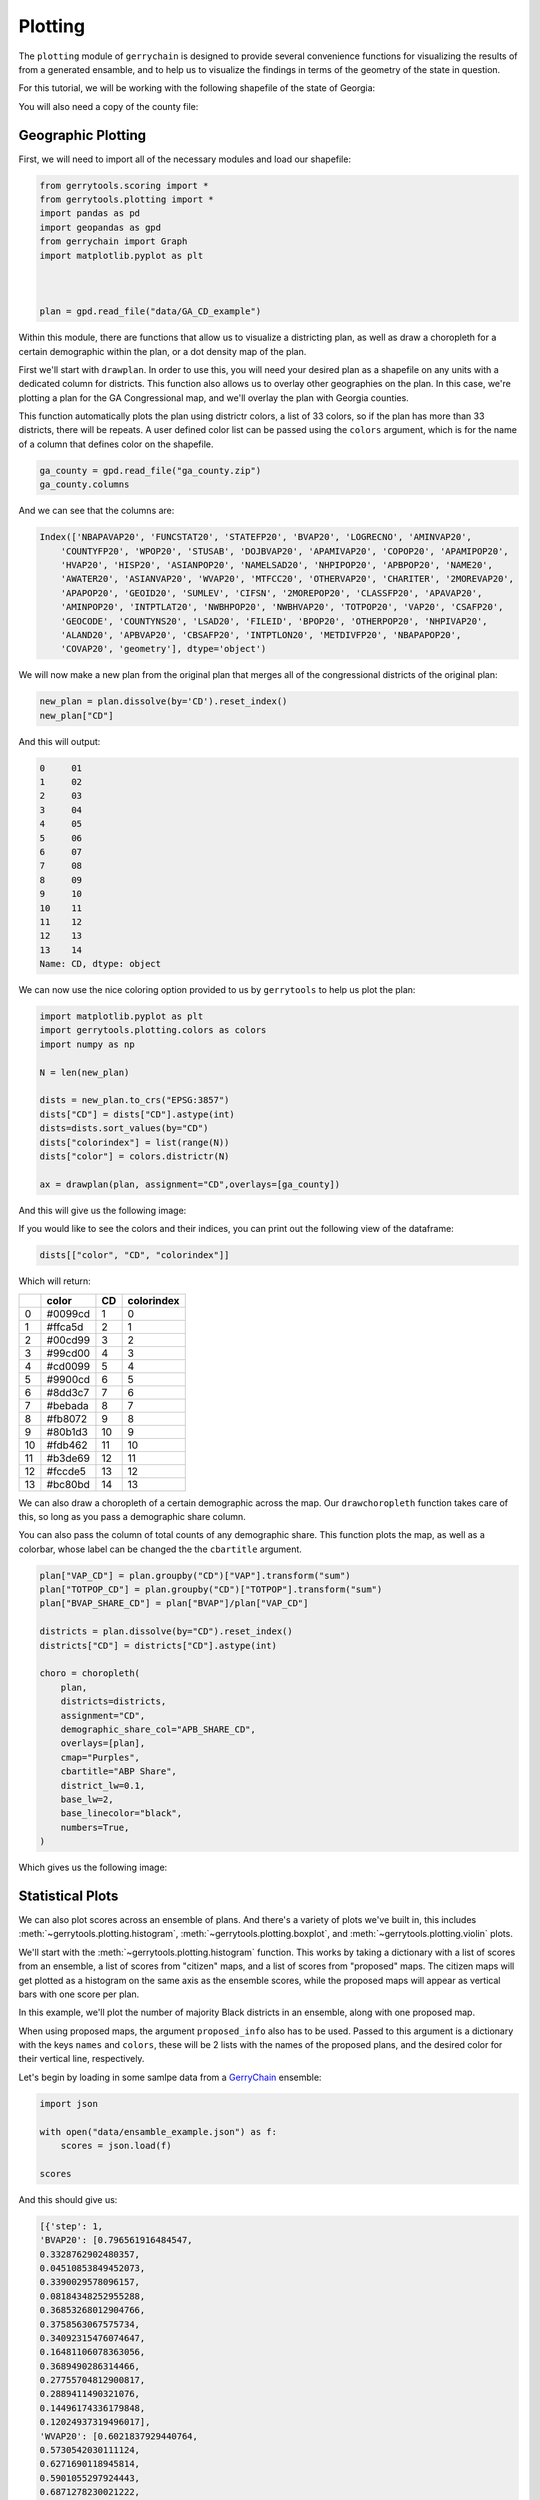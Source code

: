 ========
Plotting
========


The ``plotting`` module of ``gerrychain`` is designed to provide several convenience
functions for visualizing the results of from a generated ensamble, and to help
us to visualize the findings in terms of the geometry of the state in question.

For this tutorial, we will be working with the following shapefile of the state of
Georgia:

.. raw:: html

    <div class="center-container">
        <a href="https://github.com/peterrrock2/gerrytools-dev/main/glob/docs/source/_static/GA_CD_example.zip" class="download-badge" download>
            GA Shapefile
        </a>
    </div>
    <br style="line-height: 5px;">

You will also need a copy of the county file:

.. raw:: html

    <div class="center-container">
        <a href="https://github.com/peterrrock2/gerrytools-dev/main/glob/docs/source/_static/ga_county.zip" class="download-badge" download>
            GA County File
        </a>
    </div>
    <br style="line-height: 5px;">


Geographic Plotting
-------------------

First, we will need to import all of the necessary modules and load our shapefile:

.. code-block:: python

    from gerrytools.scoring import *
    from gerrytools.plotting import *
    import pandas as pd
    import geopandas as gpd
    from gerrychain import Graph
    import matplotlib.pyplot as plt



    plan = gpd.read_file("data/GA_CD_example")

Within this module, there are functions that allow us to visualize a districting plan,
as well as draw a choropleth for a certain demographic within the plan, or a dot
density map of the plan. 

First we'll start with ``drawplan``. In order to use this, you will need your desired
plan as a shapefile on any units with a dedicated column for districts. This function
also allows us to overlay other geographies on the plan. In this case, we're plotting
a plan for the GA Congressional map, and we'll overlay the plan with Georgia counties. 

This function automatically plots the plan using districtr colors, a list of 33
colors, so if the plan has more than 33 districts, there will be repeats. A user
defined color list can be passed using the ``colors`` argument, which is for the name of
a column that defines color on the shapefile.

.. code-block:: python

    ga_county = gpd.read_file("ga_county.zip")
    ga_county.columns

And we can see that the columns are:

.. code-block:: console

    Index(['NBAPAVAP20', 'FUNCSTAT20', 'STATEFP20', 'BVAP20', 'LOGRECNO', 'AMINVAP20',
        'COUNTYFP20', 'WPOP20', 'STUSAB', 'DOJBVAP20', 'APAMIVAP20', 'COPOP20', 'APAMIPOP20',
        'HVAP20', 'HISP20', 'ASIANPOP20', 'NAMELSAD20', 'NHPIPOP20', 'APBPOP20', 'NAME20',
        'AWATER20', 'ASIANVAP20', 'WVAP20', 'MTFCC20', 'OTHERVAP20', 'CHARITER', '2MOREVAP20',
        'APAPOP20', 'GEOID20', 'SUMLEV', 'CIFSN', '2MOREPOP20', 'CLASSFP20', 'APAVAP20',
        'AMINPOP20', 'INTPTLAT20', 'NWBHPOP20', 'NWBHVAP20', 'TOTPOP20', 'VAP20', 'CSAFP20',
        'GEOCODE', 'COUNTYNS20', 'LSAD20', 'FILEID', 'BPOP20', 'OTHERPOP20', 'NHPIVAP20',
        'ALAND20', 'APBVAP20', 'CBSAFP20', 'INTPTLON20', 'METDIVFP20', 'NBAPAPOP20',
        'COVAP20', 'geometry'], dtype='object')


We will now make a new plan from the original plan that merges all of the congressional
districts of the original plan: 

.. code-block:: python

    new_plan = plan.dissolve(by='CD').reset_index()
    new_plan["CD"]

And this will output:

.. code-block:: console
    
        0     01
        1     02
        2     03
        3     04
        4     05
        5     06
        6     07
        7     08
        8     09
        9     10
        10    11
        11    12
        12    13
        13    14
        Name: CD, dtype: object


We can now use the nice coloring option provided to us by ``gerrytools`` to help us plot
the plan:

.. code-block:: python

    import matplotlib.pyplot as plt
    import gerrytools.plotting.colors as colors
    import numpy as np

    N = len(new_plan)

    dists = new_plan.to_crs("EPSG:3857")
    dists["CD"] = dists["CD"].astype(int)
    dists=dists.sort_values(by="CD")
    dists["colorindex"] = list(range(N))
    dists["color"] = colors.districtr(N)

    ax = drawplan(plan, assignment="CD",overlays=[ga_county])

And this will give us the following image:

.. image:: ../_static/images/drawplan_GA.png
    :width: 400
    :align: center

If you would like to see the colors and their indices, you can print out the 
following view of the dataframe:

.. code-block:: python

    dists[["color", "CD", "colorindex"]]

Which will return:

+----+--------+----------+------------+
|    | color  | CD       | colorindex |
+====+========+==========+============+
| 0  | #0099cd| 1        | 0          |
+----+--------+----------+------------+
| 1  | #ffca5d| 2        | 1          |
+----+--------+----------+------------+
| 2  | #00cd99| 3        | 2          |
+----+--------+----------+------------+
| 3  | #99cd00| 4        | 3          |
+----+--------+----------+------------+
| 4  | #cd0099| 5        | 4          |
+----+--------+----------+------------+
| 5  | #9900cd| 6        | 5          |
+----+--------+----------+------------+
| 6  | #8dd3c7| 7        | 6          |
+----+--------+----------+------------+
| 7  | #bebada| 8        | 7          |
+----+--------+----------+------------+
| 8  | #fb8072| 9        | 8          |
+----+--------+----------+------------+
| 9  | #80b1d3| 10       | 9          |
+----+--------+----------+------------+
| 10 | #fdb462| 11       | 10         |
+----+--------+----------+------------+
| 11 | #b3de69| 12       | 11         |
+----+--------+----------+------------+
| 12 | #fccde5| 13       | 12         |
+----+--------+----------+------------+
| 13 | #bc80bd| 14       | 13         |
+----+--------+----------+------------+


We can also draw a choropleth of a certain demographic across the map. Our
``drawchoropleth`` function takes care of this, so long as you pass a demographic
share column.

You can also pass the column of total counts of any demographic share. This function
plots the map, as well as a colorbar, whose label can be changed the the ``cbartitle``
argument.


.. code-block:: python

    plan["VAP_CD"] = plan.groupby("CD")["VAP"].transform("sum")
    plan["TOTPOP_CD"] = plan.groupby("CD")["TOTPOP"].transform("sum")
    plan["BVAP_SHARE_CD"] = plan["BVAP"]/plan["VAP_CD"]

    districts = plan.dissolve(by="CD").reset_index()
    districts["CD"] = districts["CD"].astype(int)

    choro = choropleth(
        plan, 
        districts=districts,
        assignment="CD",
        demographic_share_col="APB_SHARE_CD",
        overlays=[plan], 
        cmap="Purples",
        cbartitle="ABP Share",
        district_lw=0.1,
        base_lw=2,
        base_linecolor="black",
        numbers=True,
    ) 

Which gives us the following image:

.. image:: ../_static/images/choropleth_GA.png
    :width: 400
    :align: center


Statistical Plots
-----------------

.. raw:: html 

    <div class="center-container">
        <a href="https://github.com/peterrrock2/gerrytools-dev/main/glob/docs/source/_static/ensamble_example.json" class="download-badge" download>
            Ensamble Example
        </a>
    </div>
    <br style="line-height: 5px;">


We can also plot scores across an ensemble of plans. And there's a variety of plots
we've built in, this includes 
:meth:`~gerrytools.plotting.histogram`, 
:meth:`~gerrytools.plotting.boxplot`, and 
:meth:`~gerrytools.plotting.violin` plots.

We'll start with the :meth:`~gerrytools.plotting.histogram` function. This works by
taking a dictionary with a list of scores from an ensemble, a list of scores from
"citizen" maps, and a list of scores from "proposed" maps. The citizen maps will get
plotted as a histogram on the same axis as the ensemble scores, while the proposed
maps will appear as vertical bars with one score per plan. 

In this example, we'll plot the number of majority Black districts in an ensemble,
along with one proposed map. 

When using proposed maps, the argument ``proposed_info`` also has to be used. Passed
to this argument is a dictionary with the keys ``names`` and ``colors``, these will be
2 lists with the names of the proposed plans, and the desired color for their vertical
line, respectively. 

Let's begin by loading in some samlpe data from a 
`GerryChain <https://gerrychain.readthedocs.io>`_ ensemble:

.. code-block:: python

    import json

    with open("data/ensamble_example.json") as f:
        scores = json.load(f)

    scores


And this should give us:

.. code-block:: console

    [{'step': 1,
    'BVAP20': [0.796561916484547,
    0.3328762902480357,
    0.04510853849452073,
    0.3390029578096157,
    0.08184348252955288,
    0.36853268012904766,
    0.3758563067575734,
    0.34092315476074647,
    0.16481106078363056,
    0.3689490286314466,
    0.27755704812900817,
    0.2889411490321076,
    0.14496174336179848,
    0.12024937319496017],
    'WVAP20': [0.6021837929440764,
    0.5730542030111124,
    0.6271690118945814,
    0.5901055297924443,
    0.6871278230021222,
    0.8372431122677915,
    0.5234837945593848,
    0.3992002179454747,
    0.6271541464343521,
    0.11766183526338266,
    ...
    0.6913443459575611,
    0.6119054923551458,
    0.44454273505045017,
    0.698083659265221,
    0.3264222628481668]}]

We now need to find the number of majority Black districts in each plan.  


.. code-block:: python 

    score_dict = {
        "ensemble": [],
        "citizen": [],
        "proposed": [],
    }

    for score in scores:
        count_majority_black = 0
        for apb in score["BVAP20"]:
            if apb > 0.5:
                count_majority_black += 1
        
        score_dict["ensemble"].append(count_majority_black)

    score_dict

This code outputs:

.. code-block:: console

    {'ensemble': [1,
    1,
    2,
    2,
    2,
    2,
    2,
    2,
    2,
    2,
    2,
    2,
    2,
    2,
    2,
    2,
    2,
    2,
    2,
    2,
    2,
    2,
    2,
    1,
    1,
    ...
    2,
    2,
    2],
    'citizen': [],
    'proposed': []}


We may now condense condense our starting plan down and so that we may plot
the starting value on the histogram:

.. code-block:: python 

    condensed_plan = plan[[
        "CD", 
        "BVAP",
        "WVAP",
        "VAP",
        plan.geometry.name
    ]].dissolve(
        by="CD",
        aggfunc="sum"
    )

    condensed_plan["BVAP_CD"] = condensed_plan["BVAP"]/condensed_plan["VAP"]
    condensed_plan["WVAP_CD"] = condensed_plan["WVAP"]/condensed_plan["VAP"] 

    condensed_plan

+----+------------------------+--------+--------+--------+----------+----------+
| CD |         geometry       |  BVAP  |  WVAP  |   VAP  |  BVAP_CD |  WVAP_CD |
+====+========================+========+========+========+==========+==========+
| 01 | POLYGON ((-82.03673... | 144600 | 329180 | 516172 | 0.280139 | 0.637733 |
+----+------------------------+--------+--------+--------+----------+----------+
| 02 | POLYGON ((-84.86380... | 251197 | 233373 | 517382 | 0.485516 | 0.451065 |
+----+------------------------+--------+--------+--------+----------+----------+
| 03 | POLYGON ((-85.08504... | 111311 | 362833 | 511272 | 0.217714 | 0.709667 |
+----+------------------------+--------+--------+--------+----------+----------+
| 04 | POLYGON ((-84.24440... | 275786 | 156106 | 504394 | 0.546767 | 0.309492 |
+----+------------------------+--------+--------+--------+----------+----------+
| 05 | POLYGON ((-84.47244... | 298162 | 170291 | 536664 | 0.555584 | 0.317314 |
+----+------------------------+--------+--------+--------+----------+----------+
| 06 | MULTIPOLYGON (((-84... | 63904  | 339254 | 523433 | 0.122086 | 0.648133 |
+----+------------------------+--------+--------+--------+----------+----------+
| 07 | POLYGON ((-84.16045... | 81104  | 258017 | 486964 | 0.166550 | 0.529848 |
+----+------------------------+--------+--------+--------+----------+----------+
| 08 | POLYGON ((-84.08275... | 145558 | 337247 | 521602 | 0.279060 | 0.646560 |
+----+------------------------+--------+--------+--------+----------+----------+
| 09 | POLYGON ((-84.25846... | 32845  | 431576 | 522381 | 0.062876 | 0.826171 |
+----+------------------------+--------+--------+--------+----------+----------+
| 10 | POLYGON ((-83.95610... | 122589 | 357555 | 517269 | 0.236993 | 0.691236 |
+----+------------------------+--------+--------+--------+----------+----------+
| 11 | MULTIPOLYGON (((-84... | 72579  | 363918 | 506050 | 0.143423 | 0.719134 |
+----+------------------------+--------+--------+--------+----------+----------+
| 12 | POLYGON ((-83.12176... | 169050 | 311698 | 520144 | 0.325006 | 0.599253 |
+----+------------------------+--------+--------+--------+----------+----------+
| 13 | MULTIPOLYGON (((-84... | 264345 | 174182 | 503410 | 0.525109 | 0.346004 |
+----+------------------------+--------+--------+--------+----------+----------+
| 14 | POLYGON ((-85.34267... | 39916  | 417284 | 508964 | 0.078426 | 0.819869 |
+----+------------------------+--------+--------+--------+----------+----------+


We can now add this information into the ``score_dict`` dictionary:

.. code-block:: python

    score_dict["proposed"].append(
        len(condensed_plan[
            condensed_plan.BVAP_CD > 0.5
        ])
    )

And plot it:

.. code-block:: python

    fig, ax = plt.subplots(1, 1, figsize = (7.5, 5))
    hist = histogram(
        ax, 
        score_dict, 
        label = "Num Maj Black Districts", 
        proposed_info={"names": ["GA_CD_example"]}
    )

.. image:: ../_static/images/GA_hist.png
    :width: 400
    :align: center

Next we'll look at the :meth:`~gerrytools.plotting.boxplot` function. Similarly to the 
:meth:`~gerrytools.plotting.histogram` the scores are passed as a dictionary. However,
ensemble scores must already be a lits of lists where each individual list represents
the values for that box. This means that prior to plotting, scores must already be
sorted and grouped so that scores are plotted lowest to highest. 

Proposed plans wlll also be a list of lists. Each proposed plan list will be of length
one with one score per box. An example of pre-processing to get scores in both of
these formats can be seen below. 

.. code-block:: python

    boxplot_score_dict = {"ensemble": [], "proposed": [], "citizen": []}
    first_time = True
    for score in scores:
        if first_time:
            for s in sorted(score["BVAP20"]):
                boxplot_score_dict["ensemble"].append([s])
            first_time = False
        else:
            for i, s in enumerate(sorted(score["BVAP20"])):
                boxplot_score_dict["ensemble"][i].append(s)
    boxplot_score_dict["proposed"] = ([[k] for k in sorted(condensed_plan.APB_share)])

    fig, box_ax = plt.subplots(1, 1, figsize = (7.5, 5))
    box_plot = boxplot(
        box_ax,
        boxplot_score_dict,
        proposed_info={
            "names": ["GA_CD_example"],
            "colors": ["olivedrab"]
        }
    )

.. image:: ../_static/images/GA_box.png
    :width: 400
    :align: center


Another type of plot, similar to the boxplot, is a violin plot. These show the same
information as boxplots, however, rather than data being displayed in boxes, rotated
kernel densities are shown, and in some instances look like violins!

The :meth:`~gerrytools.plotting.violin` function allows us to make this plot. These
takes the same score format as boxplots. In these example, we also show the use of
other parameters like ``rotation`` which is a float that specifies the rotation of x axis
labels. Next, we can actually define a list of 2 labels (1 for x-axis, 1 for y-axis)
to be displayed on the plot. 

.. code-block:: python

    fig, violin_ax = plt.subplots(1, 1, figsize = (7.5, 5))
    violin_plot = violin(
        violin_ax,
        boxplot_score_dict,
        rotation=45,
        labels=[
            "BVAP Share",
            ""
        ],
        proposed_info={"names":["GA_CD_Example"],
        "colors":["olivedrab"]}


.. image:: ../_static/images/GA_violin.png
    :width: 400
    :align: center

Moving away from visualizing ensembles, we can visualize specific scores about
individual plans. Both the ``sealevel`` and ``scatter`` functions can be used to
accomplish this. We'll start with ``scatter1``. 

This function can be used to compare 2 scores across a plan, an ensemble, etc. 

Here, we'll compare the APBVAP20_share in each district of our example plan, and the
``WVAP20_share`` in each district of our example plan. 


.. code-block:: python

    fig, scatter_ax = plt.subplots(1, 1, figsize = (7.5, 5))
    scatter_plot = scatterplot(
        scatter_ax, 
        x=[list(condensed_plan["BVAP_CD"])], 
        y=[list(condensed_plan["WVAP_CD"])], 
        labels = ["BVAP Share", "WVAP Share"]
    )
    
    scatter_plot.figure 

.. image:: ../_static/images/GA_scatter.png
    :width: 400
    :align: center